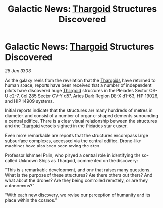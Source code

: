 :PROPERTIES:
:ID:       8abd9879-97c7-4516-b58a-cc6b933376d1
:END:
#+title: Galactic News: [[id:09343513-2893-458e-a689-5865fdc32e0a][Thargoid]] Structures Discovered
#+filetags: :3303:galnet:

* Galactic News: [[id:09343513-2893-458e-a689-5865fdc32e0a][Thargoid]] Structures Discovered

/28 Jun 3303/

As the galaxy reels from the revelation that the [[id:09343513-2893-458e-a689-5865fdc32e0a][Thargoids]] have returned to human space, reports have been received that a number of independent pilots have discovered huge [[id:09343513-2893-458e-a689-5865fdc32e0a][Thargoid]] structures in the Pleiades Sector OS-U c2-7, Col 285 Sector CV-Y d57, Aries Dark Region DB-X d1-63, HIP 19026, and HIP 14909 systems. 

Initial reports indicate that the structures are many hundreds of metres in diameter, and consist of a number of organic-shaped elements surrounding a central edifice. There is a clear visual relationship between the structures and the [[id:09343513-2893-458e-a689-5865fdc32e0a][Thargoid]] vessels sighted in the Pleiades star cluster. 

Even more remarkable are reports that the structures encompass large subsurface complexes, accessed via the central edifice. Drone-like machines have also been seen roving the sites. 

Professor Ishmael Palin, who played a central role in identifying the so-called Unknown Ships as Thargoid, commented on the discovery: 

“This is a remarkable development, and one that raises many questions. What is the purpose of these structures? Are there others out there? And what about the drones? Are they being controlled remotely, or are they autonomous?” 

“With each new discovery, we revise our perception of humanity and its place within the cosmos.”
